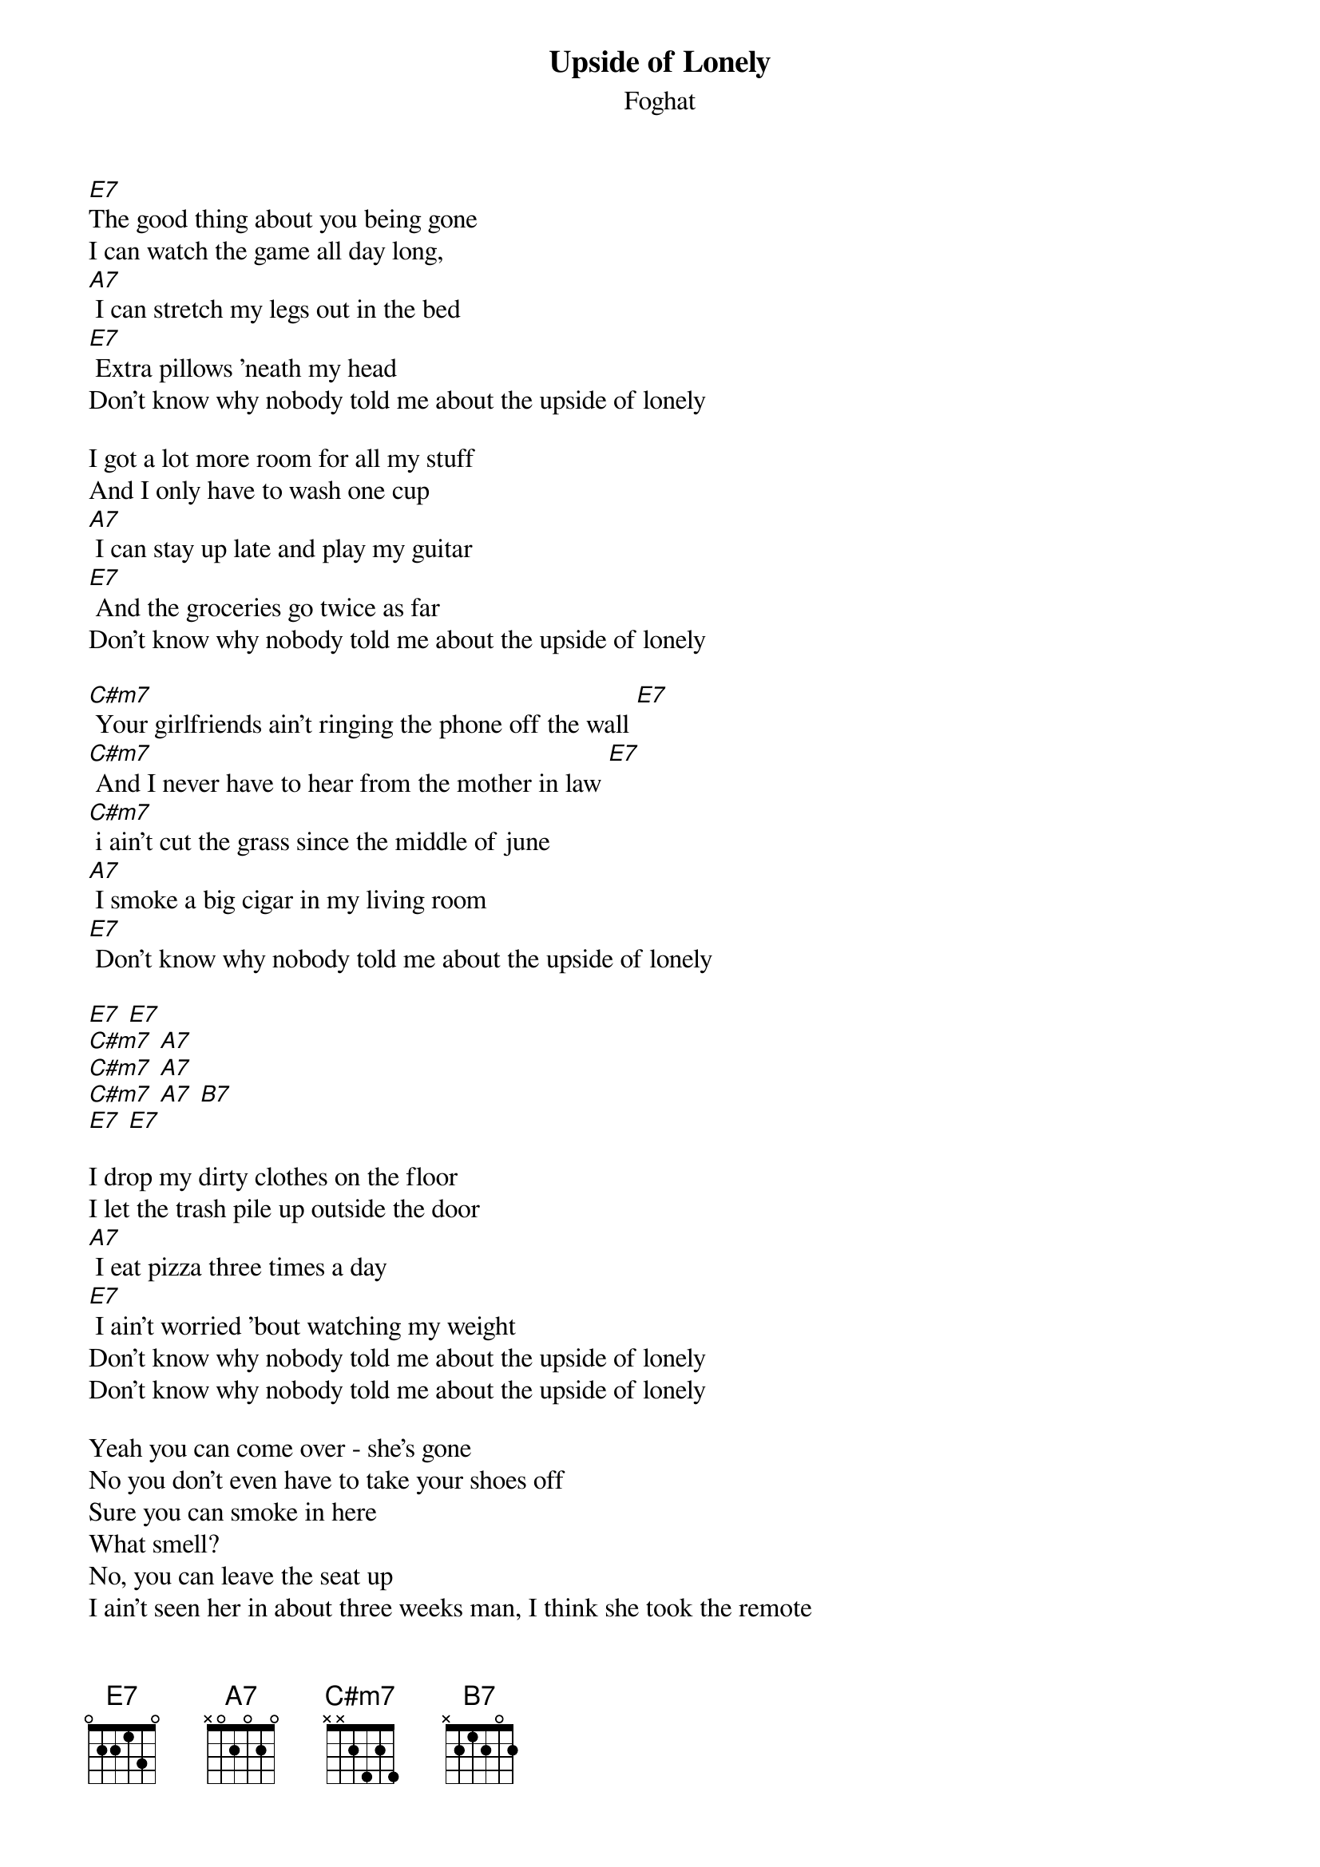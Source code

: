 {t: Upside of Lonely}
{st: Foghat}

[E7]
The good thing about you being gone
I can watch the game all day long,
[A7] I can stretch my legs out in the bed
[E7] Extra pillows 'neath my head
Don't know why nobody told me about the upside of lonely

I got a lot more room for all my stuff
And I only have to wash one cup
[A7] I can stay up late and play my guitar
[E7] And the groceries go twice as far
Don't know why nobody told me about the upside of lonely

[C#m7] Your girlfriends ain't ringing the phone off the wall [E7]
[C#m7] And I never have to hear from the mother in law [E7]
[C#m7] i ain't cut the grass since the middle of june
[A7] I smoke a big cigar in my living room
[E7] Don't know why nobody told me about the upside of lonely

[E7] [E7]
[C#m7] [A7]
[C#m7] [A7]
[C#m7] [A7] [B7]
[E7] [E7]

I drop my dirty clothes on the floor
I let the trash pile up outside the door
[A7] I eat pizza three times a day
[E7] I ain't worried 'bout watching my weight
Don't know why nobody told me about the upside of lonely
Don't know why nobody told me about the upside of lonely

Yeah you can come over - she's gone
No you don't even have to take your shoes off
Sure you can smoke in here
What smell?
No, you can leave the seat up
I ain't seen her in about three weeks man, I think she took the remote
No, I feel fine, why?
